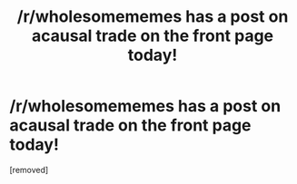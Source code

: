 #+TITLE: /r/wholesomememes has a post on acausal trade on the front page today!

* /r/wholesomememes has a post on acausal trade on the front page today!
:PROPERTIES:
:Author: chlorinecrownt
:Score: 1
:DateUnix: 1614004621.0
:DateShort: 2021-Feb-22
:FlairText: META
:END:
[removed]

